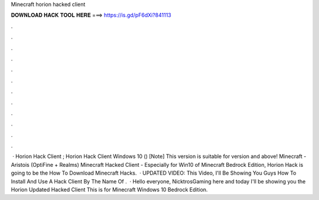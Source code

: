 Minecraft horion hacked client

𝐃𝐎𝐖𝐍𝐋𝐎𝐀𝐃 𝐇𝐀𝐂𝐊 𝐓𝐎𝐎𝐋 𝐇𝐄𝐑𝐄 ===> https://is.gd/pF6dXi?841113

.

.

.

.

.

.

.

.

.

.

.

.

 · Horion Hack Client ; Horion Hack Client Windows 10 () [Note] This version is suitable for version and above! Minecraft - Aristois (OptiFine + Realms) Minecraft Hacked Client - Especially for Win10 of Minecraft Bedrock Edition, Horion Hack is going to be the How To Download Minecraft Hacks.  · UPDATED VIDEO:  This Video, I'll Be Showing You Guys How To Install And Use A Hack Client By The Name Of .  · Hello everyone, NicktrosGaming here and today I'll be showing you the Horion Updated Hacked Client This is for Minecraft Windows 10 Bedrock Edition.